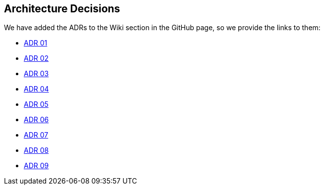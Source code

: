 ifndef::imagesdir[:imagesdir: ../images]

[[section-design-decisions]]
== Architecture Decisions

We have added the ADRs to the Wiki section in the GitHub page, so we provide the links to them:

* https://github.com/Arquisoft/wiq_es1c/wiki/ADR-01-(JavaScript)[ADR 01]
* https://github.com/Arquisoft/wiq_es1c/wiki/ADR-02-(React)[ADR 02]
* https://github.com/Arquisoft/wiq_es1c/wiki/ADR-03-(MariaDB)[ADR 03]
* https://github.com/Arquisoft/wiq_es1c/wiki/ADR-04-(Docker)[ADR 04]
* https://github.com/Arquisoft/wiq_es1c/wiki/ADR-05-(Tailwind-CSS)[ADR 05]
* https://github.com/Arquisoft/wiq_es1c/wiki/ADR-06-(Material-UI)[ADR 06]
* https://github.com/Arquisoft/wiq_es1c/wiki/ADR-07-(Testing-react-library)[ADR 07]
* https://github.com/Arquisoft/wiq_es1c/wiki/ADR-08-(Reacr%E2%80%90router%E2%80%90dom)[ADR 08]
* https://github.com/Arquisoft/wiq_es1c/wiki/ADR-09-%28Sequelize-ORM%29[ADR 09]


